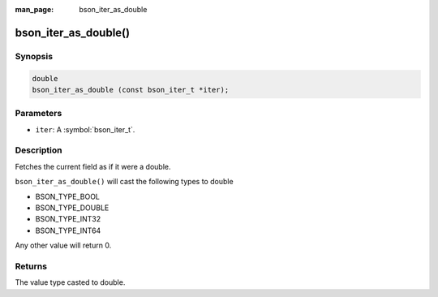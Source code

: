 :man_page: bson_iter_as_double

bson_iter_as_double()
=====================

Synopsis
--------

.. code-block:: c

  double
  bson_iter_as_double (const bson_iter_t *iter);

Parameters
----------

* ``iter``: A :symbol:`bson_iter_t`.

Description
-----------

Fetches the current field as if it were a double.

``bson_iter_as_double()`` will cast the following types to double

* BSON_TYPE_BOOL
* BSON_TYPE_DOUBLE
* BSON_TYPE_INT32
* BSON_TYPE_INT64

Any other value will return 0.

Returns
-------

The value type casted to double.

